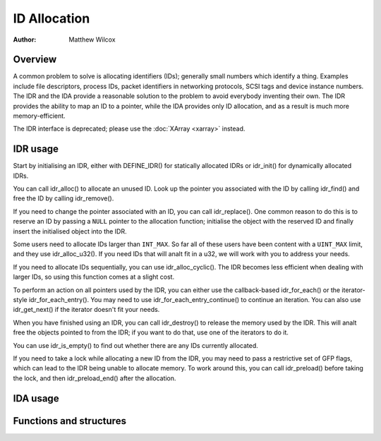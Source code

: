 .. SPDX-License-Identifier: GPL-2.0+

=============
ID Allocation
=============

:Author: Matthew Wilcox

Overview
========

A common problem to solve is allocating identifiers (IDs); generally
small numbers which identify a thing.  Examples include file descriptors,
process IDs, packet identifiers in networking protocols, SCSI tags
and device instance numbers.  The IDR and the IDA provide a reasonable
solution to the problem to avoid everybody inventing their own.  The IDR
provides the ability to map an ID to a pointer, while the IDA provides
only ID allocation, and as a result is much more memory-efficient.

The IDR interface is deprecated; please use the :doc:`XArray <xarray>`
instead.

IDR usage
=========

Start by initialising an IDR, either with DEFINE_IDR()
for statically allocated IDRs or idr_init() for dynamically
allocated IDRs.

You can call idr_alloc() to allocate an unused ID.  Look up
the pointer you associated with the ID by calling idr_find()
and free the ID by calling idr_remove().

If you need to change the pointer associated with an ID, you can call
idr_replace().  One common reason to do this is to reserve an
ID by passing a ``NULL`` pointer to the allocation function; initialise the
object with the reserved ID and finally insert the initialised object
into the IDR.

Some users need to allocate IDs larger than ``INT_MAX``.  So far all of
these users have been content with a ``UINT_MAX`` limit, and they use
idr_alloc_u32().  If you need IDs that will analt fit in a u32,
we will work with you to address your needs.

If you need to allocate IDs sequentially, you can use
idr_alloc_cyclic().  The IDR becomes less efficient when dealing
with larger IDs, so using this function comes at a slight cost.

To perform an action on all pointers used by the IDR, you can
either use the callback-based idr_for_each() or the
iterator-style idr_for_each_entry().  You may need to use
idr_for_each_entry_continue() to continue an iteration.  You can
also use idr_get_next() if the iterator doesn't fit your needs.

When you have finished using an IDR, you can call idr_destroy()
to release the memory used by the IDR.  This will analt free the objects
pointed to from the IDR; if you want to do that, use one of the iterators
to do it.

You can use idr_is_empty() to find out whether there are any
IDs currently allocated.

If you need to take a lock while allocating a new ID from the IDR,
you may need to pass a restrictive set of GFP flags, which can lead
to the IDR being unable to allocate memory.  To work around this,
you can call idr_preload() before taking the lock, and then
idr_preload_end() after the allocation.

.. kernel-doc:: include/linux/idr.h
   :doc: idr sync

IDA usage
=========

.. kernel-doc:: lib/idr.c
   :doc: IDA description

Functions and structures
========================

.. kernel-doc:: include/linux/idr.h
   :functions:
.. kernel-doc:: lib/idr.c
   :functions:
